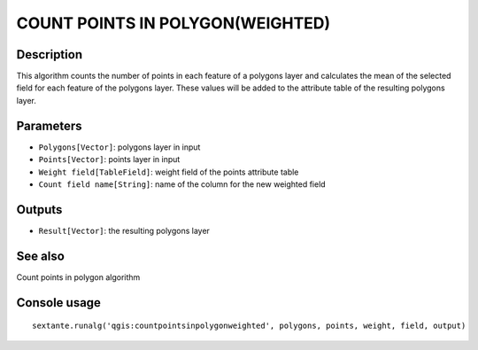 COUNT POINTS IN POLYGON(WEIGHTED)
=================================

Description
-----------
This algorithm counts the number of points in each feature of a polygons layer and calculates the mean of the selected field for 
each feature of the polygons layer.
These values will be added to the attribute table of the resulting polygons layer.

Parameters
----------

- ``Polygons[Vector]``: polygons layer in input
- ``Points[Vector]``: points layer in input
- ``Weight field[TableField]``: weight field of the points attribute table
- ``Count field name[String]``: name of the column for the new weighted field

Outputs
-------

- ``Result[Vector]``: the resulting polygons layer

See also
---------
Count points in polygon algorithm

Console usage
-------------


::

	sextante.runalg('qgis:countpointsinpolygonweighted', polygons, points, weight, field, output)
